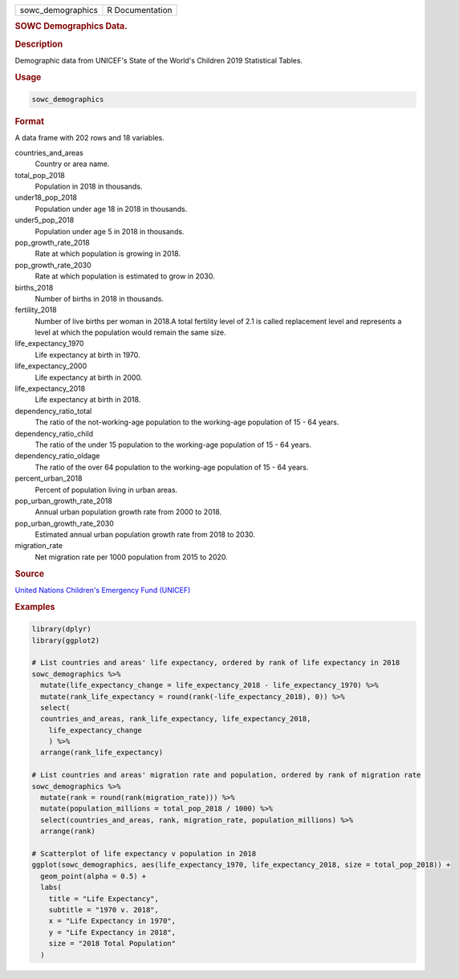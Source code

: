 .. container::

   ================= ===============
   sowc_demographics R Documentation
   ================= ===============

   .. rubric:: SOWC Demographics Data.
      :name: sowc_demographics

   .. rubric:: Description
      :name: description

   Demographic data from UNICEF's State of the World's Children 2019
   Statistical Tables.

   .. rubric:: Usage
      :name: usage

   .. code:: R

      sowc_demographics

   .. rubric:: Format
      :name: format

   A data frame with 202 rows and 18 variables.

   countries_and_areas
      Country or area name.

   total_pop_2018
      Population in 2018 in thousands.

   under18_pop_2018
      Population under age 18 in 2018 in thousands.

   under5_pop_2018
      Population under age 5 in 2018 in thousands.

   pop_growth_rate_2018
      Rate at which population is growing in 2018.

   pop_growth_rate_2030
      Rate at which population is estimated to grow in 2030.

   births_2018
      Number of births in 2018 in thousands.

   fertility_2018
      Number of live births per woman in 2018.A total fertility level of
      2.1 is called replacement level and represents a level at which
      the population would remain the same size.

   life_expectancy_1970
      Life expectancy at birth in 1970.

   life_expectancy_2000
      Life expectancy at birth in 2000.

   life_expectancy_2018
      Life expectancy at birth in 2018.

   dependency_ratio_total
      The ratio of the not-working-age population to the working-age
      population of 15 - 64 years.

   dependency_ratio_child
      The ratio of the under 15 population to the working-age population
      of 15 - 64 years.

   dependency_ratio_oldage
      The ratio of the over 64 population to the working-age population
      of 15 - 64 years.

   percent_urban_2018
      Percent of population living in urban areas.

   pop_urban_growth_rate_2018
      Annual urban population growth rate from 2000 to 2018.

   pop_urban_growth_rate_2030
      Estimated annual urban population growth rate from 2018 to 2030.

   migration_rate
      Net migration rate per 1000 population from 2015 to 2020.

   .. rubric:: Source
      :name: source

   `United Nations Children's Emergency Fund
   (UNICEF) <https://data.unicef.org/resources/dataset/sowc-2019-statistical-tables/>`__

   .. rubric:: Examples
      :name: examples

   .. code:: R

      library(dplyr)
      library(ggplot2)

      # List countries and areas' life expectancy, ordered by rank of life expectancy in 2018
      sowc_demographics %>%
        mutate(life_expectancy_change = life_expectancy_2018 - life_expectancy_1970) %>%
        mutate(rank_life_expectancy = round(rank(-life_expectancy_2018), 0)) %>%
        select(
        countries_and_areas, rank_life_expectancy, life_expectancy_2018,
          life_expectancy_change
          ) %>%
        arrange(rank_life_expectancy)

      # List countries and areas' migration rate and population, ordered by rank of migration rate
      sowc_demographics %>%
        mutate(rank = round(rank(migration_rate))) %>%
        mutate(population_millions = total_pop_2018 / 1000) %>%
        select(countries_and_areas, rank, migration_rate, population_millions) %>%
        arrange(rank)

      # Scatterplot of life expectancy v population in 2018
      ggplot(sowc_demographics, aes(life_expectancy_1970, life_expectancy_2018, size = total_pop_2018)) +
        geom_point(alpha = 0.5) +
        labs(
          title = "Life Expectancy",
          subtitle = "1970 v. 2018",
          x = "Life Expectancy in 1970",
          y = "Life Expectancy in 2018",
          size = "2018 Total Population"
        )
